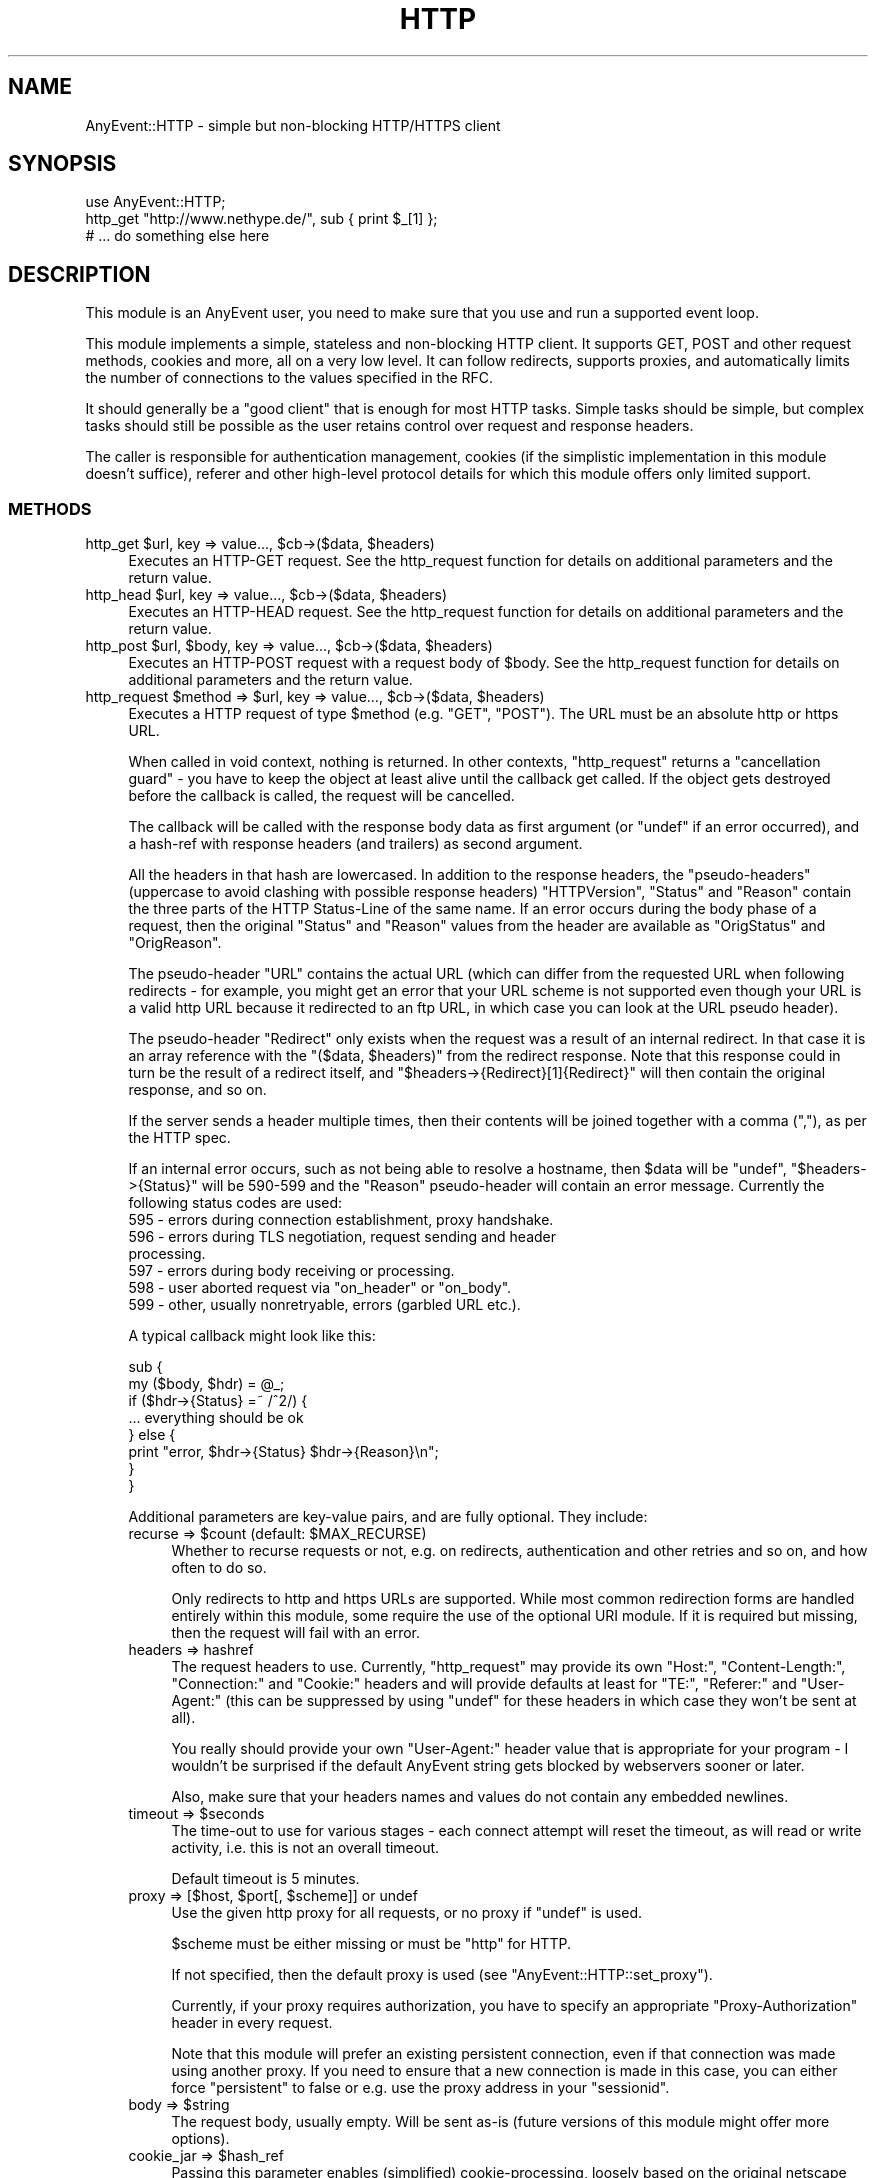.\" -*- mode: troff; coding: utf-8 -*-
.\" Automatically generated by Pod::Man 5.01 (Pod::Simple 3.43)
.\"
.\" Standard preamble:
.\" ========================================================================
.de Sp \" Vertical space (when we can't use .PP)
.if t .sp .5v
.if n .sp
..
.de Vb \" Begin verbatim text
.ft CW
.nf
.ne \\$1
..
.de Ve \" End verbatim text
.ft R
.fi
..
.\" \*(C` and \*(C' are quotes in nroff, nothing in troff, for use with C<>.
.ie n \{\
.    ds C` ""
.    ds C' ""
'br\}
.el\{\
.    ds C`
.    ds C'
'br\}
.\"
.\" Escape single quotes in literal strings from groff's Unicode transform.
.ie \n(.g .ds Aq \(aq
.el       .ds Aq '
.\"
.\" If the F register is >0, we'll generate index entries on stderr for
.\" titles (.TH), headers (.SH), subsections (.SS), items (.Ip), and index
.\" entries marked with X<> in POD.  Of course, you'll have to process the
.\" output yourself in some meaningful fashion.
.\"
.\" Avoid warning from groff about undefined register 'F'.
.de IX
..
.nr rF 0
.if \n(.g .if rF .nr rF 1
.if (\n(rF:(\n(.g==0)) \{\
.    if \nF \{\
.        de IX
.        tm Index:\\$1\t\\n%\t"\\$2"
..
.        if !\nF==2 \{\
.            nr % 0
.            nr F 2
.        \}
.    \}
.\}
.rr rF
.\" ========================================================================
.\"
.IX Title "HTTP 3"
.TH HTTP 3 2020-04-27 "perl v5.38.2" "User Contributed Perl Documentation"
.\" For nroff, turn off justification.  Always turn off hyphenation; it makes
.\" way too many mistakes in technical documents.
.if n .ad l
.nh
.SH NAME
AnyEvent::HTTP \- simple but non\-blocking HTTP/HTTPS client
.SH SYNOPSIS
.IX Header "SYNOPSIS"
.Vb 1
\&   use AnyEvent::HTTP;
\&
\&   http_get "http://www.nethype.de/", sub { print $_[1] };
\&
\&   # ... do something else here
.Ve
.SH DESCRIPTION
.IX Header "DESCRIPTION"
This module is an AnyEvent user, you need to make sure that you use and
run a supported event loop.
.PP
This module implements a simple, stateless and non-blocking HTTP
client. It supports GET, POST and other request methods, cookies and more,
all on a very low level. It can follow redirects, supports proxies, and
automatically limits the number of connections to the values specified in
the RFC.
.PP
It should generally be a "good client" that is enough for most HTTP
tasks. Simple tasks should be simple, but complex tasks should still be
possible as the user retains control over request and response headers.
.PP
The caller is responsible for authentication management, cookies (if
the simplistic implementation in this module doesn't suffice), referer
and other high-level protocol details for which this module offers only
limited support.
.SS METHODS
.IX Subsection "METHODS"
.ie n .IP "http_get $url, key => value..., $cb\->($data, $headers)" 4
.el .IP "http_get \f(CW$url\fR, key => value..., \f(CW$cb\fR\->($data, \f(CW$headers\fR)" 4
.IX Item "http_get $url, key => value..., $cb->($data, $headers)"
Executes an HTTP-GET request. See the http_request function for details on
additional parameters and the return value.
.ie n .IP "http_head $url, key => value..., $cb\->($data, $headers)" 4
.el .IP "http_head \f(CW$url\fR, key => value..., \f(CW$cb\fR\->($data, \f(CW$headers\fR)" 4
.IX Item "http_head $url, key => value..., $cb->($data, $headers)"
Executes an HTTP-HEAD request. See the http_request function for details
on additional parameters and the return value.
.ie n .IP "http_post $url, $body, key => value..., $cb\->($data, $headers)" 4
.el .IP "http_post \f(CW$url\fR, \f(CW$body\fR, key => value..., \f(CW$cb\fR\->($data, \f(CW$headers\fR)" 4
.IX Item "http_post $url, $body, key => value..., $cb->($data, $headers)"
Executes an HTTP-POST request with a request body of \f(CW$body\fR. See the
http_request function for details on additional parameters and the return
value.
.ie n .IP "http_request $method => $url, key => value..., $cb\->($data, $headers)" 4
.el .IP "http_request \f(CW$method\fR => \f(CW$url\fR, key => value..., \f(CW$cb\fR\->($data, \f(CW$headers\fR)" 4
.IX Item "http_request $method => $url, key => value..., $cb->($data, $headers)"
Executes a HTTP request of type \f(CW$method\fR (e.g. \f(CW\*(C`GET\*(C'\fR, \f(CW\*(C`POST\*(C'\fR). The URL
must be an absolute http or https URL.
.Sp
When called in void context, nothing is returned. In other contexts,
\&\f(CW\*(C`http_request\*(C'\fR returns a "cancellation guard" \- you have to keep the
object at least alive until the callback get called. If the object gets
destroyed before the callback is called, the request will be cancelled.
.Sp
The callback will be called with the response body data as first argument
(or \f(CW\*(C`undef\*(C'\fR if an error occurred), and a hash-ref with response headers
(and trailers) as second argument.
.Sp
All the headers in that hash are lowercased. In addition to the response
headers, the "pseudo-headers" (uppercase to avoid clashing with possible
response headers) \f(CW\*(C`HTTPVersion\*(C'\fR, \f(CW\*(C`Status\*(C'\fR and \f(CW\*(C`Reason\*(C'\fR contain the
three parts of the HTTP Status-Line of the same name. If an error occurs
during the body phase of a request, then the original \f(CW\*(C`Status\*(C'\fR and
\&\f(CW\*(C`Reason\*(C'\fR values from the header are available as \f(CW\*(C`OrigStatus\*(C'\fR and
\&\f(CW\*(C`OrigReason\*(C'\fR.
.Sp
The pseudo-header \f(CW\*(C`URL\*(C'\fR contains the actual URL (which can differ from
the requested URL when following redirects \- for example, you might get
an error that your URL scheme is not supported even though your URL is a
valid http URL because it redirected to an ftp URL, in which case you can
look at the URL pseudo header).
.Sp
The pseudo-header \f(CW\*(C`Redirect\*(C'\fR only exists when the request was a result
of an internal redirect. In that case it is an array reference with
the \f(CW\*(C`($data, $headers)\*(C'\fR from the redirect response. Note that this
response could in turn be the result of a redirect itself, and \f(CW\*(C`$headers\->{Redirect}[1]{Redirect}\*(C'\fR will then contain the original
response, and so on.
.Sp
If the server sends a header multiple times, then their contents will be
joined together with a comma (\f(CW\*(C`,\*(C'\fR), as per the HTTP spec.
.Sp
If an internal error occurs, such as not being able to resolve a hostname,
then \f(CW$data\fR will be \f(CW\*(C`undef\*(C'\fR, \f(CW\*(C`$headers\->{Status}\*(C'\fR will be
\&\f(CW590\fR\-\f(CW599\fR and the \f(CW\*(C`Reason\*(C'\fR pseudo-header will contain an error
message. Currently the following status codes are used:
.RS 4
.IP "595 \- errors during connection establishment, proxy handshake." 4
.IX Item "595 - errors during connection establishment, proxy handshake."
.PD 0
.IP "596 \- errors during TLS negotiation, request sending and header processing." 4
.IX Item "596 - errors during TLS negotiation, request sending and header processing."
.IP "597 \- errors during body receiving or processing." 4
.IX Item "597 - errors during body receiving or processing."
.ie n .IP "598 \- user aborted request via ""on_header"" or ""on_body""." 4
.el .IP "598 \- user aborted request via \f(CWon_header\fR or \f(CWon_body\fR." 4
.IX Item "598 - user aborted request via on_header or on_body."
.IP "599 \- other, usually nonretryable, errors (garbled URL etc.)." 4
.IX Item "599 - other, usually nonretryable, errors (garbled URL etc.)."
.RE
.RS 4
.PD
.Sp
A typical callback might look like this:
.Sp
.Vb 2
\&   sub {
\&      my ($body, $hdr) = @_;
\&
\&      if ($hdr\->{Status} =~ /^2/) {
\&         ... everything should be ok
\&      } else {
\&         print "error, $hdr\->{Status} $hdr\->{Reason}\en";
\&      }
\&   }
.Ve
.Sp
Additional parameters are key-value pairs, and are fully optional. They
include:
.ie n .IP "recurse => $count (default: $MAX_RECURSE)" 4
.el .IP "recurse => \f(CW$count\fR (default: \f(CW$MAX_RECURSE\fR)" 4
.IX Item "recurse => $count (default: $MAX_RECURSE)"
Whether to recurse requests or not, e.g. on redirects, authentication and
other retries and so on, and how often to do so.
.Sp
Only redirects to http and https URLs are supported. While most common
redirection forms are handled entirely within this module, some require
the use of the optional URI module. If it is required but missing, then
the request will fail with an error.
.IP "headers => hashref" 4
.IX Item "headers => hashref"
The request headers to use. Currently, \f(CW\*(C`http_request\*(C'\fR may provide its own
\&\f(CW\*(C`Host:\*(C'\fR, \f(CW\*(C`Content\-Length:\*(C'\fR, \f(CW\*(C`Connection:\*(C'\fR and \f(CW\*(C`Cookie:\*(C'\fR headers and
will provide defaults at least for \f(CW\*(C`TE:\*(C'\fR, \f(CW\*(C`Referer:\*(C'\fR and \f(CW\*(C`User\-Agent:\*(C'\fR
(this can be suppressed by using \f(CW\*(C`undef\*(C'\fR for these headers in which case
they won't be sent at all).
.Sp
You really should provide your own \f(CW\*(C`User\-Agent:\*(C'\fR header value that is
appropriate for your program \- I wouldn't be surprised if the default
AnyEvent string gets blocked by webservers sooner or later.
.Sp
Also, make sure that your headers names and values do not contain any
embedded newlines.
.ie n .IP "timeout => $seconds" 4
.el .IP "timeout => \f(CW$seconds\fR" 4
.IX Item "timeout => $seconds"
The time-out to use for various stages \- each connect attempt will reset
the timeout, as will read or write activity, i.e. this is not an overall
timeout.
.Sp
Default timeout is 5 minutes.
.ie n .IP "proxy => [$host, $port[, $scheme]] or undef" 4
.el .IP "proxy => [$host, \f(CW$port\fR[, \f(CW$scheme\fR]] or undef" 4
.IX Item "proxy => [$host, $port[, $scheme]] or undef"
Use the given http proxy for all requests, or no proxy if \f(CW\*(C`undef\*(C'\fR is
used.
.Sp
\&\f(CW$scheme\fR must be either missing or must be \f(CW\*(C`http\*(C'\fR for HTTP.
.Sp
If not specified, then the default proxy is used (see
\&\f(CW\*(C`AnyEvent::HTTP::set_proxy\*(C'\fR).
.Sp
Currently, if your proxy requires authorization, you have to specify an
appropriate "Proxy-Authorization" header in every request.
.Sp
Note that this module will prefer an existing persistent connection,
even if that connection was made using another proxy. If you need to
ensure that a new connection is made in this case, you can either force
\&\f(CW\*(C`persistent\*(C'\fR to false or e.g. use the proxy address in your \f(CW\*(C`sessionid\*(C'\fR.
.ie n .IP "body => $string" 4
.el .IP "body => \f(CW$string\fR" 4
.IX Item "body => $string"
The request body, usually empty. Will be sent as-is (future versions of
this module might offer more options).
.ie n .IP "cookie_jar => $hash_ref" 4
.el .IP "cookie_jar => \f(CW$hash_ref\fR" 4
.IX Item "cookie_jar => $hash_ref"
Passing this parameter enables (simplified) cookie-processing, loosely
based on the original netscape specification.
.Sp
The \f(CW$hash_ref\fR must be an (initially empty) hash reference which
will get updated automatically. It is possible to save the cookie jar
to persistent storage with something like JSON or Storable \- see the
\&\f(CW\*(C`AnyEvent::HTTP::cookie_jar_expire\*(C'\fR function if you wish to remove
expired or session-only cookies, and also for documentation on the format
of the cookie jar.
.Sp
Note that this cookie implementation is not meant to be complete. If
you want complete cookie management you have to do that on your
own. \f(CW\*(C`cookie_jar\*(C'\fR is meant as a quick fix to get most cookie-using sites
working. Cookies are a privacy disaster, do not use them unless required
to.
.Sp
When cookie processing is enabled, the \f(CW\*(C`Cookie:\*(C'\fR and \f(CW\*(C`Set\-Cookie:\*(C'\fR
headers will be set and handled by this module, otherwise they will be
left untouched.
.ie n .IP "tls_ctx => $scheme | $tls_ctx" 4
.el .IP "tls_ctx => \f(CW$scheme\fR | \f(CW$tls_ctx\fR" 4
.IX Item "tls_ctx => $scheme | $tls_ctx"
Specifies the AnyEvent::TLS context to be used for https connections. This
parameter follows the same rules as the \f(CW\*(C`tls_ctx\*(C'\fR parameter to
AnyEvent::Handle, but additionally, the two strings \f(CW\*(C`low\*(C'\fR or
\&\f(CW\*(C`high\*(C'\fR can be specified, which give you a predefined low-security (no
verification, highest compatibility) and high-security (CA and common-name
verification) TLS context.
.Sp
The default for this option is \f(CW\*(C`low\*(C'\fR, which could be interpreted as "give
me the page, no matter what".
.Sp
See also the \f(CW\*(C`sessionid\*(C'\fR parameter.
.ie n .IP "sessionid => $string" 4
.el .IP "sessionid => \f(CW$string\fR" 4
.IX Item "sessionid => $string"
The module might reuse connections to the same host internally (regardless
of other settings, such as \f(CW\*(C`tcp_connect\*(C'\fR or \f(CW\*(C`proxy\*(C'\fR). Sometimes (e.g.
when using TLS or a specfic proxy), you do not want to reuse connections
from other sessions. This can be achieved by setting this parameter to
some unique ID (such as the address of an object storing your state data
or the TLS context, or the proxy IP) \- only connections using the same
unique ID will be reused.
.ie n .IP "on_prepare => $callback\->($fh)" 4
.el .IP "on_prepare => \f(CW$callback\fR\->($fh)" 4
.IX Item "on_prepare => $callback->($fh)"
In rare cases you need to "tune" the socket before it is used to
connect (for example, to bind it on a given IP address). This parameter
overrides the prepare callback passed to \f(CW\*(C`AnyEvent::Socket::tcp_connect\*(C'\fR
and behaves exactly the same way (e.g. it has to provide a
timeout). See the description for the \f(CW$prepare_cb\fR argument of
\&\f(CW\*(C`AnyEvent::Socket::tcp_connect\*(C'\fR for details.
.ie n .IP "tcp_connect => $callback\->($host, $service, $connect_cb, $prepare_cb)" 4
.el .IP "tcp_connect => \f(CW$callback\fR\->($host, \f(CW$service\fR, \f(CW$connect_cb\fR, \f(CW$prepare_cb\fR)" 4
.IX Item "tcp_connect => $callback->($host, $service, $connect_cb, $prepare_cb)"
In even rarer cases you want total control over how AnyEvent::HTTP
establishes connections. Normally it uses AnyEvent::Socket::tcp_connect
to do this, but you can provide your own \f(CW\*(C`tcp_connect\*(C'\fR function \-
obviously, it has to follow the same calling conventions, except that it
may always return a connection guard object.
.Sp
The connections made by this hook will be treated as equivalent to
connections made the built-in way, specifically, they will be put into
and taken from the persistent connection cache. If your \f(CW$tcp_connect\fR
function is incompatible with this kind of re-use, consider switching off
\&\f(CW\*(C`persistent\*(C'\fR connections and/or providing a \f(CW\*(C`sessionid\*(C'\fR identifier.
.Sp
There are probably lots of weird uses for this function, starting from
tracing the hosts \f(CW\*(C`http_request\*(C'\fR actually tries to connect, to (inexact
but fast) host => IP address caching or even socks protocol support.
.ie n .IP "on_header => $callback\->($headers)" 4
.el .IP "on_header => \f(CW$callback\fR\->($headers)" 4
.IX Item "on_header => $callback->($headers)"
When specified, this callback will be called with the header hash as soon
as headers have been successfully received from the remote server (not on
locally-generated errors).
.Sp
It has to return either true (in which case AnyEvent::HTTP will continue),
or false, in which case AnyEvent::HTTP will cancel the download (and call
the finish callback with an error code of \f(CW598\fR).
.Sp
This callback is useful, among other things, to quickly reject unwanted
content, which, if it is supposed to be rare, can be faster than first
doing a \f(CW\*(C`HEAD\*(C'\fR request.
.Sp
The downside is that cancelling the request makes it impossible to re-use
the connection. Also, the \f(CW\*(C`on_header\*(C'\fR callback will not receive any
trailer (headers sent after the response body).
.Sp
Example: cancel the request unless the content-type is "text/html".
.Sp
.Vb 3
\&   on_header => sub {
\&      $_[0]{"content\-type"} =~ /^text\e/html\es*(?:;|$)/
\&   },
.Ve
.ie n .IP "on_body => $callback\->($partial_body, $headers)" 4
.el .IP "on_body => \f(CW$callback\fR\->($partial_body, \f(CW$headers\fR)" 4
.IX Item "on_body => $callback->($partial_body, $headers)"
When specified, all body data will be passed to this callback instead of
to the completion callback. The completion callback will get the empty
string instead of the body data.
.Sp
It has to return either true (in which case AnyEvent::HTTP will continue),
or false, in which case AnyEvent::HTTP will cancel the download (and call
the completion callback with an error code of \f(CW598\fR).
.Sp
The downside to cancelling the request is that it makes it impossible to
re-use the connection.
.Sp
This callback is useful when the data is too large to be held in memory
(so the callback writes it to a file) or when only some information should
be extracted, or when the body should be processed incrementally.
.Sp
It is usually preferred over doing your own body handling via
\&\f(CW\*(C`want_body_handle\*(C'\fR, but in case of streaming APIs, where HTTP is
only used to create a connection, \f(CW\*(C`want_body_handle\*(C'\fR is the better
alternative, as it allows you to install your own event handler, reducing
resource usage.
.ie n .IP "want_body_handle => $enable" 4
.el .IP "want_body_handle => \f(CW$enable\fR" 4
.IX Item "want_body_handle => $enable"
When enabled (default is disabled), the behaviour of AnyEvent::HTTP
changes considerably: after parsing the headers, and instead of
downloading the body (if any), the completion callback will be
called. Instead of the \f(CW$body\fR argument containing the body data, the
callback will receive the AnyEvent::Handle object associated with the
connection. In error cases, \f(CW\*(C`undef\*(C'\fR will be passed. When there is no body
(e.g. status \f(CW304\fR), the empty string will be passed.
.Sp
The handle object might or might not be in TLS mode, might be connected
to a proxy, be a persistent connection, use chunked transfer encoding
etc., and configured in unspecified ways. The user is responsible for this
handle (it will not be used by this module anymore).
.Sp
This is useful with some push-type services, where, after the initial
headers, an interactive protocol is used (typical example would be the
push-style twitter API which starts a JSON/XML stream).
.Sp
If you think you need this, first have a look at \f(CW\*(C`on_body\*(C'\fR, to see if
that doesn't solve your problem in a better way.
.ie n .IP "persistent => $boolean" 4
.el .IP "persistent => \f(CW$boolean\fR" 4
.IX Item "persistent => $boolean"
Try to create/reuse a persistent connection. When this flag is set
(default: true for idempotent requests, false for all others), then
\&\f(CW\*(C`http_request\*(C'\fR tries to re-use an existing (previously-created)
persistent connection to same host (i.e. identical URL scheme, hostname,
port and sessionid) and, failing that, tries to create a new one.
.Sp
Requests failing in certain ways will be automatically retried once, which
is dangerous for non-idempotent requests, which is why it defaults to off
for them. The reason for this is because the bozos who designed HTTP/1.1
made it impossible to distinguish between a fatal error and a normal
connection timeout, so you never know whether there was a problem with
your request or not.
.Sp
When reusing an existent connection, many parameters (such as TLS context)
will be ignored. See the \f(CW\*(C`sessionid\*(C'\fR parameter for a workaround.
.ie n .IP "keepalive => $boolean" 4
.el .IP "keepalive => \f(CW$boolean\fR" 4
.IX Item "keepalive => $boolean"
Only used when \f(CW\*(C`persistent\*(C'\fR is also true. This parameter decides whether
\&\f(CW\*(C`http_request\*(C'\fR tries to handshake a HTTP/1.0\-style keep-alive connection
(as opposed to only a HTTP/1.1 persistent connection).
.Sp
The default is true, except when using a proxy, in which case it defaults
to false, as HTTP/1.0 proxies cannot support this in a meaningful way.
.IP "handle_params => { key => value ... }" 4
.IX Item "handle_params => { key => value ... }"
The key-value pairs in this hash will be passed to any AnyEvent::Handle
constructor that is called \- not all requests will create a handle, and
sometimes more than one is created, so this parameter is only good for
setting hints.
.Sp
Example: set the maximum read size to 4096, to potentially conserve memory
at the cost of speed.
.Sp
.Vb 3
\&   handle_params => {
\&      max_read_size => 4096,
\&   },
.Ve
.RE
.RS 4
.Sp
Example: do a simple HTTP GET request for http://www.nethype.de/ and print
the response body.
.Sp
.Vb 4
\&   http_request GET => "http://www.nethype.de/", sub {
\&      my ($body, $hdr) = @_;
\&      print "$body\en";
\&   };
.Ve
.Sp
Example: do a HTTP HEAD request on https://www.google.com/, use a
timeout of 30 seconds.
.Sp
.Vb 10
\&   http_request
\&      HEAD    => "https://www.google.com",
\&      headers => { "user\-agent" => "MySearchClient 1.0" },
\&      timeout => 30,
\&      sub {
\&         my ($body, $hdr) = @_;
\&         use Data::Dumper;
\&         print Dumper $hdr;
\&      }
\&   ;
.Ve
.Sp
Example: do another simple HTTP GET request, but immediately try to
cancel it.
.Sp
.Vb 4
\&   my $request = http_request GET => "http://www.nethype.de/", sub {
\&      my ($body, $hdr) = @_;
\&      print "$body\en";
\&   };
\&
\&   undef $request;
.Ve
.RE
.SS "DNS CACHING"
.IX Subsection "DNS CACHING"
AnyEvent::HTTP uses the AnyEvent::Socket::tcp_connect function for
the actual connection, which in turn uses AnyEvent::DNS to resolve
hostnames. The latter is a simple stub resolver and does no caching
on its own. If you want DNS caching, you currently have to provide
your own default resolver (by storing a suitable resolver object in
\&\f(CW$AnyEvent::DNS::RESOLVER\fR) or your own \f(CW\*(C`tcp_connect\*(C'\fR callback.
.SS "GLOBAL FUNCTIONS AND VARIABLES"
.IX Subsection "GLOBAL FUNCTIONS AND VARIABLES"
.IP "AnyEvent::HTTP::set_proxy ""proxy-url""" 4
.IX Item "AnyEvent::HTTP::set_proxy ""proxy-url"""
Sets the default proxy server to use. The proxy-url must begin with a
string of the form \f(CW\*(C`http://host:port\*(C'\fR, croaks otherwise.
.Sp
To clear an already-set proxy, use \f(CW\*(C`undef\*(C'\fR.
.Sp
When AnyEvent::HTTP is loaded for the first time it will query the
default proxy from the operating system, currently by looking at
\&\f(CW\*(C`$ENV{http_proxy\*(C'\fR}.
.ie n .IP "AnyEvent::HTTP::cookie_jar_expire $jar[, $session_end]" 4
.el .IP "AnyEvent::HTTP::cookie_jar_expire \f(CW$jar\fR[, \f(CW$session_end\fR]" 4
.IX Item "AnyEvent::HTTP::cookie_jar_expire $jar[, $session_end]"
Remove all cookies from the cookie jar that have been expired. If
\&\f(CW$session_end\fR is given and true, then additionally remove all session
cookies.
.Sp
You should call this function (with a true \f(CW$session_end\fR) before you
save cookies to disk, and you should call this function after loading them
again. If you have a long-running program you can additionally call this
function from time to time.
.Sp
A cookie jar is initially an empty hash-reference that is managed by this
module. Its format is subject to change, but currently it is as follows:
.Sp
The key \f(CW\*(C`version\*(C'\fR has to contain \f(CW2\fR, otherwise the hash gets
cleared. All other keys are hostnames or IP addresses pointing to
hash-references. The key for these inner hash references is the
server path for which this cookie is meant, and the values are again
hash-references. Each key of those hash-references is a cookie name, and
the value, you guessed it, is another hash-reference, this time with the
key-value pairs from the cookie, except for \f(CW\*(C`expires\*(C'\fR and \f(CW\*(C`max\-age\*(C'\fR,
which have been replaced by a \f(CW\*(C`_expires\*(C'\fR key that contains the cookie
expiry timestamp. Session cookies are indicated by not having an
\&\f(CW\*(C`_expires\*(C'\fR key.
.Sp
Here is an example of a cookie jar with a single cookie, so you have a
chance of understanding the above paragraph:
.Sp
.Vb 11
\&   {
\&      version    => 2,
\&      "10.0.0.1" => {
\&         "/" => {
\&            "mythweb_id" => {
\&              _expires => 1293917923,
\&              value    => "ooRung9dThee3ooyXooM1Ohm",
\&            },
\&         },
\&      },
\&   }
.Ve
.ie n .IP "$date = AnyEvent::HTTP::format_date $timestamp" 4
.el .IP "\f(CW$date\fR = AnyEvent::HTTP::format_date \f(CW$timestamp\fR" 4
.IX Item "$date = AnyEvent::HTTP::format_date $timestamp"
Takes a POSIX timestamp (seconds since the epoch) and formats it as a HTTP
Date (RFC 2616).
.ie n .IP "$timestamp = AnyEvent::HTTP::parse_date $date" 4
.el .IP "\f(CW$timestamp\fR = AnyEvent::HTTP::parse_date \f(CW$date\fR" 4
.IX Item "$timestamp = AnyEvent::HTTP::parse_date $date"
Takes a HTTP Date (RFC 2616) or a Cookie date (netscape cookie spec) or a
bunch of minor variations of those, and returns the corresponding POSIX
timestamp, or \f(CW\*(C`undef\*(C'\fR if the date cannot be parsed.
.ie n .IP $AnyEvent::HTTP::MAX_RECURSE 4
.el .IP \f(CW$AnyEvent::HTTP::MAX_RECURSE\fR 4
.IX Item "$AnyEvent::HTTP::MAX_RECURSE"
The default value for the \f(CW\*(C`recurse\*(C'\fR request parameter (default: \f(CW10\fR).
.ie n .IP $AnyEvent::HTTP::TIMEOUT 4
.el .IP \f(CW$AnyEvent::HTTP::TIMEOUT\fR 4
.IX Item "$AnyEvent::HTTP::TIMEOUT"
The default timeout for connection operations (default: \f(CW300\fR).
.ie n .IP $AnyEvent::HTTP::USERAGENT 4
.el .IP \f(CW$AnyEvent::HTTP::USERAGENT\fR 4
.IX Item "$AnyEvent::HTTP::USERAGENT"
The default value for the \f(CW\*(C`User\-Agent\*(C'\fR header (the default is
\&\f(CW\*(C`Mozilla/5.0 (compatible; U; AnyEvent\-HTTP/$VERSION; +http://software.schmorp.de/pkg/AnyEvent)\*(C'\fR).
.ie n .IP $AnyEvent::HTTP::MAX_PER_HOST 4
.el .IP \f(CW$AnyEvent::HTTP::MAX_PER_HOST\fR 4
.IX Item "$AnyEvent::HTTP::MAX_PER_HOST"
The maximum number of concurrent connections to the same host (identified
by the hostname). If the limit is exceeded, then additional requests
are queued until previous connections are closed. Both persistent and
non-persistent connections are counted in this limit.
.Sp
The default value for this is \f(CW4\fR, and it is highly advisable to not
increase it much.
.Sp
For comparison: the RFC's recommend 4 non-persistent or 2 persistent
connections, older browsers used 2, newer ones (such as firefox 3)
typically use 6, and Opera uses 8 because like, they have the fastest
browser and give a shit for everybody else on the planet.
.ie n .IP $AnyEvent::HTTP::PERSISTENT_TIMEOUT 4
.el .IP \f(CW$AnyEvent::HTTP::PERSISTENT_TIMEOUT\fR 4
.IX Item "$AnyEvent::HTTP::PERSISTENT_TIMEOUT"
The time after which idle persistent connections get closed by
AnyEvent::HTTP (default: \f(CW3\fR).
.ie n .IP $AnyEvent::HTTP::ACTIVE 4
.el .IP \f(CW$AnyEvent::HTTP::ACTIVE\fR 4
.IX Item "$AnyEvent::HTTP::ACTIVE"
The number of active connections. This is not the number of currently
running requests, but the number of currently open and non-idle TCP
connections. This number can be useful for load-leveling.
.SS SHOWCASE
.IX Subsection "SHOWCASE"
This section contains some more elaborate "real-world" examples or code
snippets.
.SS "HTTP/1.1 FILE DOWNLOAD"
.IX Subsection "HTTP/1.1 FILE DOWNLOAD"
Downloading files with HTTP can be quite tricky, especially when something
goes wrong and you want to resume.
.PP
Here is a function that initiates and resumes a download. It uses the
last modified time to check for file content changes, and works with many
HTTP/1.0 servers as well, and usually falls back to a complete re-download
on older servers.
.PP
It calls the completion callback with either \f(CW\*(C`undef\*(C'\fR, which means a
nonretryable error occurred, \f(CW0\fR when the download was partial and should
be retried, and \f(CW1\fR if it was successful.
.PP
.Vb 1
\&   use AnyEvent::HTTP;
\&
\&   sub download($$$) {
\&      my ($url, $file, $cb) = @_;
\&
\&      open my $fh, "+<", $file
\&         or die "$file: $!";
\&
\&      my %hdr;
\&      my $ofs = 0;
\&
\&      if (stat $fh and \-s _) {
\&         $ofs = \-s _;
\&         warn "\-s is ", $ofs;
\&         $hdr{"if\-unmodified\-since"} = AnyEvent::HTTP::format_date +(stat _)[9];
\&         $hdr{"range"} = "bytes=$ofs\-";
\&      }
\&
\&      http_get $url,
\&         headers   => \e%hdr,
\&         on_header => sub {
\&            my ($hdr) = @_;
\&
\&            if ($hdr\->{Status} == 200 && $ofs) {
\&               # resume failed
\&               truncate $fh, $ofs = 0;
\&            }
\&
\&            sysseek $fh, $ofs, 0;
\&
\&            1
\&         },
\&         on_body   => sub {
\&            my ($data, $hdr) = @_;
\&
\&            if ($hdr\->{Status} =~ /^2/) {
\&               length $data == syswrite $fh, $data
\&                  or return; # abort on write errors
\&            }
\&
\&            1
\&         },
\&         sub {
\&            my (undef, $hdr) = @_;
\&
\&            my $status = $hdr\->{Status};
\&
\&            if (my $time = AnyEvent::HTTP::parse_date $hdr\->{"last\-modified"}) {
\&               utime $time, $time, $fh;
\&            }
\&
\&            if ($status == 200 || $status == 206 || $status == 416) {
\&               # download ok || resume ok || file already fully downloaded
\&               $cb\->(1, $hdr);
\&
\&            } elsif ($status == 412) {
\&               # file has changed while resuming, delete and retry
\&               unlink $file;
\&               $cb\->(0, $hdr);
\&
\&            } elsif ($status == 500 or $status == 503 or $status =~ /^59/) {
\&               # retry later
\&               $cb\->(0, $hdr);
\&
\&            } else {
\&               $cb\->(undef, $hdr);
\&            }
\&         }
\&      ;
\&   }
\&
\&   download "http://server/somelargefile", "/tmp/somelargefile", sub {
\&      if ($_[0]) {
\&         print "OK!\en";
\&      } elsif (defined $_[0]) {
\&         print "please retry later\en";
\&      } else {
\&         print "ERROR\en";
\&      }
\&   };
.Ve
.PP
\fISOCKS PROXIES\fR
.IX Subsection "SOCKS PROXIES"
.PP
Socks proxies are not directly supported by AnyEvent::HTTP. You can
compile your perl to support socks, or use an external program such as
\&\fIsocksify\fR (dante) or \fItsocks\fR to make your program use a socks proxy
transparently.
.PP
Alternatively, for AnyEvent::HTTP only, you can use your own
\&\f(CW\*(C`tcp_connect\*(C'\fR function that does the proxy handshake \- here is an example
that works with socks4a proxies:
.PP
.Vb 4
\&   use Errno;
\&   use AnyEvent::Util;
\&   use AnyEvent::Socket;
\&   use AnyEvent::Handle;
\&
\&   # host, port and username of/for your socks4a proxy
\&   my $socks_host = "10.0.0.23";
\&   my $socks_port = 9050;
\&   my $socks_user = "";
\&
\&   sub socks4a_connect {
\&      my ($host, $port, $connect_cb, $prepare_cb) = @_;
\&
\&      my $hdl = new AnyEvent::Handle
\&         connect    => [$socks_host, $socks_port],
\&         on_prepare => sub { $prepare_cb\->($_[0]{fh}) },
\&         on_error   => sub { $connect_cb\->() },
\&      ;
\&
\&      $hdl\->push_write (pack "CCnNZ*Z*", 4, 1, $port, 1, $socks_user, $host);
\&
\&      $hdl\->push_read (chunk => 8, sub {
\&         my ($hdl, $chunk) = @_;
\&         my ($status, $port, $ipn) = unpack "xCna4", $chunk;
\&
\&         if ($status == 0x5a) {
\&            $connect_cb\->($hdl\->{fh}, (format_address $ipn) . ":$port");
\&         } else {
\&            $! = Errno::ENXIO; $connect_cb\->();
\&         }
\&      });
\&
\&      $hdl
\&   }
.Ve
.PP
Use \f(CW\*(C`socks4a_connect\*(C'\fR instead of \f(CW\*(C`tcp_connect\*(C'\fR when doing \f(CW\*(C`http_request\*(C'\fRs,
possibly after switching off other proxy types:
.PP
.Vb 1
\&   AnyEvent::HTTP::set_proxy undef; # usually you do not want other proxies
\&
\&   http_get \*(Aqhttp://www.google.com\*(Aq, tcp_connect => \e&socks4a_connect, sub {
\&      my ($data, $headers) = @_;
\&      ...
\&   };
.Ve
.SH "SEE ALSO"
.IX Header "SEE ALSO"
AnyEvent.
.SH AUTHOR
.IX Header "AUTHOR"
.Vb 2
\&   Marc Lehmann <schmorp@schmorp.de>
\&   http://home.schmorp.de/
.Ve
.PP
With many thanks to Ð”Ð¼Ð¸Ñ‚Ñ€Ð¸Ð¹ Ð¨Ð°Ð»Ð°ÑˆÐ¾Ð², who provided countless
testcases and bugreports.
.SH "POD ERRORS"
.IX Header "POD ERRORS"
Hey! \fBThe above document had some coding errors, which are explained below:\fR
.IP "Around line 1618:" 4
.IX Item "Around line 1618:"
Non-ASCII character seen before =encoding in 'Ð”Ð¼Ð¸Ñ‚Ñ€Ð¸Ð¹'. Assuming CP1252
